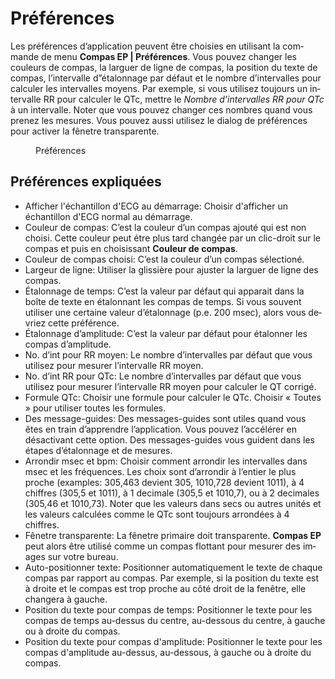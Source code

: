 #+AUTHOR:    David Mann
#+EMAIL:     mannd@epstudiossoftware.com
#+DATE:      
#+KEYWORDS:
#+LANGUAGE:  en
#+OPTIONS:   H:3 num:nil toc:nil \n:nil @:t ::t |:t ^:t -:t f:t *:t <:t
#+OPTIONS:   TeX:t LaTeX:t skip:nil d:nil todo:t pri:nil tags:not-in-toc timestamp:nil
#+EXPORT_SELECT_TAGS: export
#+EXPORT_EXCLUDE_TAGS: noexport
#+HTML_HEAD: <style media="screen" type="text/css"> img {max-width: 100%; height: auto;} </style>
#+HTML_HEAD: <style  type="text/css">:root { color-scheme: light dark; }</style>
* [[../../shrd/64.png]] Préférences
Les préférences d’application peuvent être choisies en utilisant la commande de menu *Compas EP | Préférences*.  Vous pouvez changer les couleurs de compas, la larguer de ligne de compas, la position du texte de compas, l’intervalle d”étalonnage par défaut et le nombre d’intervalles pour calculer les intervalles moyens.  Par exemple, si vous utilisez toujours un intervalle RR pour calculer le QTc, mettre le /Nombre d’intervalles RR pour QTc/ à un intervalle.  Noter que vous pouvez changer ces nombres quand vous prenez les mesures.  Vous pouvez aussi utilisez le dialog de préférences pour activer la fênetre transparente.
#+CAPTION: Préférences
[[../gfx/preferences.png]]
** Préférences expliquées
- Afficher l'échantillon d'ECG au démarrage: Choisir d'afficher un échantillon d'ECG normal au démarrage.
- Couleur de compas: C’est la couleur d’un compas ajouté qui est non choisi.  Cette couleur peut étre plus tard changée par un clic-droit sur le compas et puis en choisissant *Couleur de compas*. 
- Couleur de compas choisi: C’est la couleur d’un compas sélectioné.
- Largeur de ligne: Utiliser la glissière pour ajuster la larguer de ligne des compas.
- Étalonnage de temps: C’est la valeur par défaut qui apparait dans la boîte de texte en étalonnant les compas de temps.  Si vous souvent utiliser une certaine valeur d’étalonnage (p.e. 200 msec), alors vous devriez cette préférence.
- Étalonnage d’amplitude: C’est la valeur par défaut pour étalonner les compas d’amplitude.  
- No. d’int pour RR moyen: Le nombre d’intervalles par défaut que vous utilisez pour mesurer l’intervalle RR moyen.
- No. d’int RR pour QTc: Le nombre d’intervalles par défaut que vous utilisez pour mesurer l’intervalle RR moyen pour calculer le QT corrigé.
- Formule QTc: Choisir une formule pour calculer le QTc.  Choisir « Toutes » pour utiliser toutes les formules.
- Des message-guides: Des messages-guides sont utiles quand vous êtes en train d’apprendre l’application. Vous pouvez l’accélérer en désactivant cette option.  Des messages-guides vous guident dans les étapes d’étalonnage et de mesures.
- Arrondir msec et bpm: Choisir comment arrondir les intervalles dans msec et les fréquences.  Les choix sont d’arrondir à l’entier le plus proche (examples: 305,463 devient 305, 1010,728 devient 1011), à 4 chiffres (305,5 et 1011), à 1 decimale (305,5 et 1010,7), ou à 2 decimales (305,46 et 1010,73).  Noter que les valeurs dans secs ou autres unités et les valeurs calculées comme le QTc sont toujours arrondées à 4 chiffres.
- Fênetre transparente: La fênetre primaire doit transparente.  *Compas EP* peut alors être utilisé comme un compas flottant pour mesurer des images sur votre bureau.
- Auto-positionner texte: Positionner automatiquement le texte de chaque compas par rapport au compas.  Par exemple, si la position du texte est à droite et le compas est trop proche au côté droit de la fenêtre, elle changera à gauche.
- Position du texte pour compas de temps: Positionner le texte pour les compas de temps au-dessus du centre, au-dessous du centre, à gauche ou à droite du compas.
- Position du texte pour compas d'amplitude: Positionner le texte pour les compas d'amplitude au-dessus, au-dessous, à gauche ou à droite du compas.

